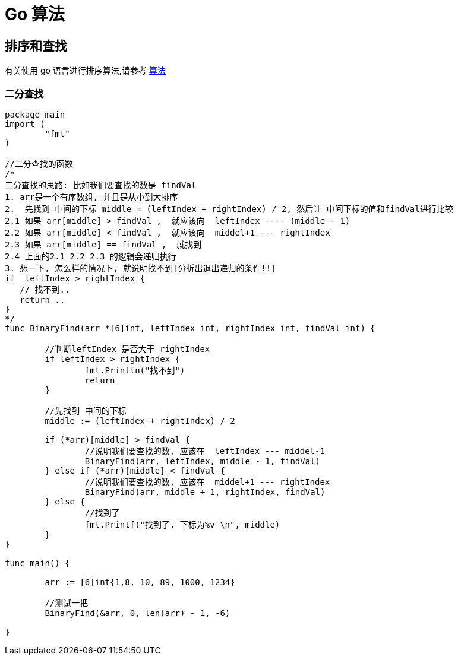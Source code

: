 [[go-algorithm]]
= Go 算法

== 排序和查找

有关使用 go 语言进行排序算法,请参考 <<algorithm.adoc#algorithm-sort, 算法>>

=== 二分查找

[source,go]
----

package main
import (
	"fmt"
)

//二分查找的函数
/*
二分查找的思路: 比如我们要查找的数是 findVal
1. arr是一个有序数组, 并且是从小到大排序
2.  先找到 中间的下标 middle = (leftIndex + rightIndex) / 2, 然后让 中间下标的值和findVal进行比较
2.1 如果 arr[middle] > findVal ,  就应该向  leftIndex ---- (middle - 1)
2.2 如果 arr[middle] < findVal ,  就应该向  middel+1---- rightIndex
2.3 如果 arr[middle] == findVal ,  就找到
2.4 上面的2.1 2.2 2.3 的逻辑会递归执行
3. 想一下, 怎么样的情况下, 就说明找不到[分析出退出递归的条件!!]
if  leftIndex > rightIndex {
   // 找不到..
   return ..
}
*/
func BinaryFind(arr *[6]int, leftIndex int, rightIndex int, findVal int) {

	//判断leftIndex 是否大于 rightIndex
	if leftIndex > rightIndex {
		fmt.Println("找不到")
		return
	}

	//先找到 中间的下标
	middle := (leftIndex + rightIndex) / 2

	if (*arr)[middle] > findVal {
		//说明我们要查找的数, 应该在  leftIndex --- middel-1
		BinaryFind(arr, leftIndex, middle - 1, findVal)
	} else if (*arr)[middle] < findVal {
		//说明我们要查找的数, 应该在  middel+1 --- rightIndex
		BinaryFind(arr, middle + 1, rightIndex, findVal)
	} else {
		//找到了
		fmt.Printf("找到了, 下标为%v \n", middle)
	}
}

func main() {

	arr := [6]int{1,8, 10, 89, 1000, 1234}

	//测试一把
	BinaryFind(&arr, 0, len(arr) - 1, -6)

}
----